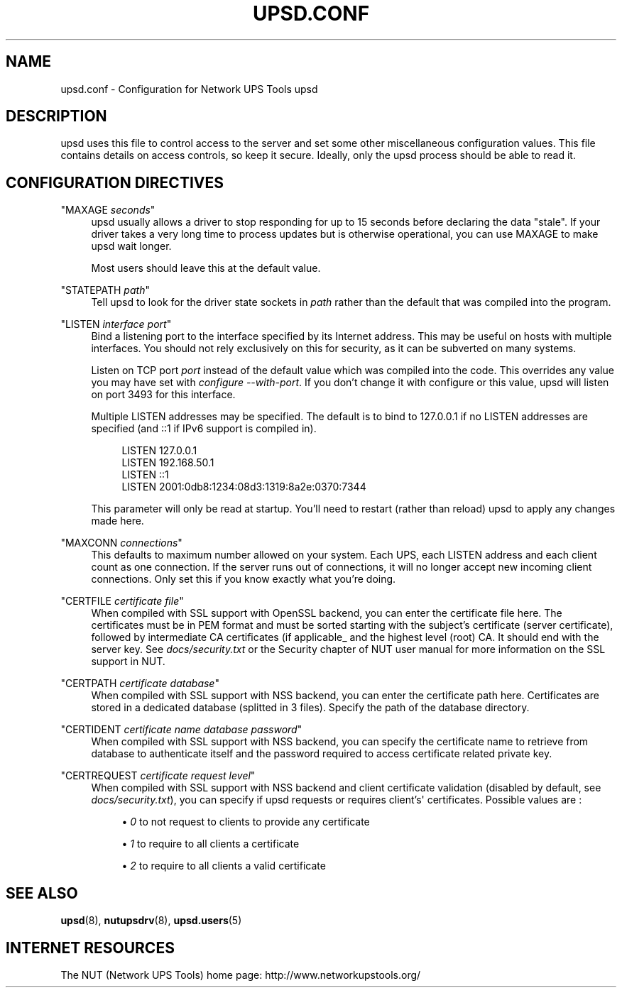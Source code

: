 '\" t
.\"     Title: upsd.conf
.\"    Author: [FIXME: author] [see http://docbook.sf.net/el/author]
.\" Generator: DocBook XSL Stylesheets v1.76.1 <http://docbook.sf.net/>
.\"      Date: 02/15/2014
.\"    Manual: NUT Manual
.\"    Source: Network UPS Tools 2.7.1.5
.\"  Language: English
.\"
.TH "UPSD\&.CONF" "5" "02/15/2014" "Network UPS Tools 2\&.7\&.1\&." "NUT Manual"
.\" -----------------------------------------------------------------
.\" * Define some portability stuff
.\" -----------------------------------------------------------------
.\" ~~~~~~~~~~~~~~~~~~~~~~~~~~~~~~~~~~~~~~~~~~~~~~~~~~~~~~~~~~~~~~~~~
.\" http://bugs.debian.org/507673
.\" http://lists.gnu.org/archive/html/groff/2009-02/msg00013.html
.\" ~~~~~~~~~~~~~~~~~~~~~~~~~~~~~~~~~~~~~~~~~~~~~~~~~~~~~~~~~~~~~~~~~
.ie \n(.g .ds Aq \(aq
.el       .ds Aq '
.\" -----------------------------------------------------------------
.\" * set default formatting
.\" -----------------------------------------------------------------
.\" disable hyphenation
.nh
.\" disable justification (adjust text to left margin only)
.ad l
.\" -----------------------------------------------------------------
.\" * MAIN CONTENT STARTS HERE *
.\" -----------------------------------------------------------------
.SH "NAME"
upsd.conf \- Configuration for Network UPS Tools upsd
.SH "DESCRIPTION"
.sp
upsd uses this file to control access to the server and set some other miscellaneous configuration values\&. This file contains details on access controls, so keep it secure\&. Ideally, only the upsd process should be able to read it\&.
.SH "CONFIGURATION DIRECTIVES"
.PP
"MAXAGE \fIseconds\fR"
.RS 4
upsd usually allows a driver to stop responding for up to 15 seconds before declaring the data "stale"\&. If your driver takes a very long time to process updates but is otherwise operational, you can use MAXAGE to make upsd wait longer\&.
.sp
Most users should leave this at the default value\&.
.RE
.PP
"STATEPATH \fIpath\fR"
.RS 4
Tell upsd to look for the driver state sockets in
\fIpath\fR
rather than the default that was compiled into the program\&.
.RE
.PP
"LISTEN \fIinterface\fR \fIport\fR"
.RS 4
Bind a listening port to the interface specified by its Internet address\&. This may be useful on hosts with multiple interfaces\&. You should not rely exclusively on this for security, as it can be subverted on many systems\&.
.sp
Listen on TCP port
\fIport\fR
instead of the default value which was compiled into the code\&. This overrides any value you may have set with
\fIconfigure \-\-with\-port\fR\&. If you don\(cqt change it with configure or this value, upsd will listen on port 3493 for this interface\&.
.sp
Multiple LISTEN addresses may be specified\&. The default is to bind to 127\&.0\&.0\&.1 if no LISTEN addresses are specified (and ::1 if IPv6 support is compiled in)\&.
.sp
.if n \{\
.RS 4
.\}
.nf
LISTEN 127\&.0\&.0\&.1
LISTEN 192\&.168\&.50\&.1
LISTEN ::1
LISTEN 2001:0db8:1234:08d3:1319:8a2e:0370:7344
.fi
.if n \{\
.RE
.\}
.sp
This parameter will only be read at startup\&. You\(cqll need to restart (rather than reload) upsd to apply any changes made here\&.
.RE
.PP
"MAXCONN \fIconnections\fR"
.RS 4
This defaults to maximum number allowed on your system\&. Each UPS, each LISTEN address and each client count as one connection\&. If the server runs out of connections, it will no longer accept new incoming client connections\&. Only set this if you know exactly what you\(cqre doing\&.
.RE
.PP
"CERTFILE \fIcertificate file\fR"
.RS 4
When compiled with SSL support with OpenSSL backend, you can enter the certificate file here\&. The certificates must be in PEM format and must be sorted starting with the subject\(cqs certificate (server certificate), followed by intermediate CA certificates (if applicable_ and the highest level (root) CA\&. It should end with the server key\&. See
\fIdocs/security\&.txt\fR
or the Security chapter of NUT user manual for more information on the SSL support in NUT\&.
.RE
.PP
"CERTPATH \fIcertificate database\fR"
.RS 4
When compiled with SSL support with NSS backend, you can enter the certificate path here\&. Certificates are stored in a dedicated database (splitted in 3 files)\&. Specify the path of the database directory\&.
.RE
.PP
"CERTIDENT \fIcertificate name\fR \fIdatabase password\fR"
.RS 4
When compiled with SSL support with NSS backend, you can specify the certificate name to retrieve from database to authenticate itself and the password required to access certificate related private key\&.
.RE
.PP
"CERTREQUEST \fIcertificate request level\fR"
.RS 4
When compiled with SSL support with NSS backend and client certificate validation (disabled by default, see
\fIdocs/security\&.txt\fR), you can specify if upsd requests or requires client\(cqs\*(Aq certificates\&. Possible values are :
.sp
.RS 4
.ie n \{\
\h'-04'\(bu\h'+03'\c
.\}
.el \{\
.sp -1
.IP \(bu 2.3
.\}

\fI0\fR
to not request to clients to provide any certificate
.RE
.sp
.RS 4
.ie n \{\
\h'-04'\(bu\h'+03'\c
.\}
.el \{\
.sp -1
.IP \(bu 2.3
.\}

\fI1\fR
to require to all clients a certificate
.RE
.sp
.RS 4
.ie n \{\
\h'-04'\(bu\h'+03'\c
.\}
.el \{\
.sp -1
.IP \(bu 2.3
.\}

\fI2\fR
to require to all clients a valid certificate
.RE
.RE
.SH "SEE ALSO"
.sp
\fBupsd\fR(8), \fBnutupsdrv\fR(8), \fBupsd.users\fR(5)
.SH "INTERNET RESOURCES"
.sp
The NUT (Network UPS Tools) home page: http://www\&.networkupstools\&.org/
